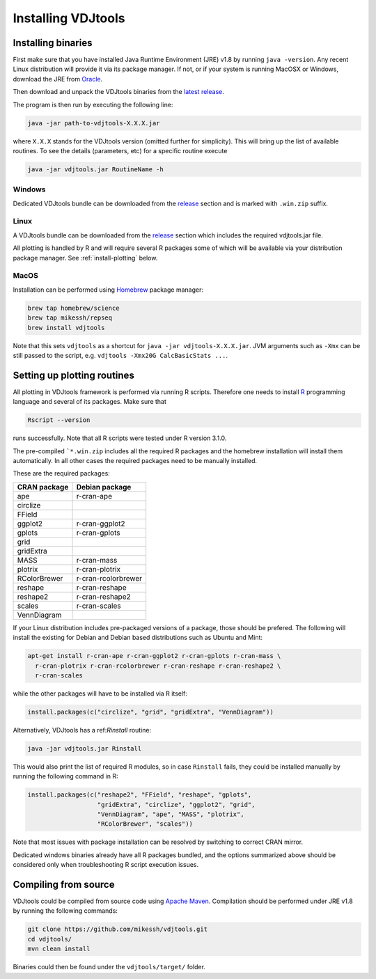 .. _install:

Installing VDJtools
-------------------

Installing binaries
^^^^^^^^^^^^^^^^^^^

First make sure that you have installed Java Runtime Environment (JRE) v1.8 by running
``java -version``.  Any recent Linux distribution will provide it via its
package manager.  If not, or if your system is running MacOSX or Windows,
download the JRE from `Oracle <http://java.com/en/download/>`__.

Then download and unpack the VDJtools binaries from the `latest
release <https://github.com/mikessh/vdjtools/releases/latest>`__.

The program is then run by executing the following line:

.. code:: bash

    java -jar path-to-vdjtools-X.X.X.jar

where ``X.X.X`` stands for the VDJtools version (omitted further
for simplicity). This will bring up the list of available routines. To
see the details (parameters, etc) for a specific routine execute

.. code:: bash

    java -jar vdjtools.jar RoutineName -h

Windows
~~~~~~~

Dedicated VDJtools bundle can be downloaded from the
`release <https://github.com/mikessh/vdjtools/releases/latest>`__ section
and is marked with ``.win.zip`` suffix.

Linux
~~~~~

A VDJtools bundle can be downloaded from the
`release <https://github.com/mikessh/vdjtools/releases/latest>`__ section
which includes the required vdjtools.jar file.

All plotting is handled by R and will require several R packages some of
which will be available via your distribution package manager.
See :ref:`install-plotting` below.

MacOS
~~~~~

Installation can be performed using `Homebrew <http://brew.sh/>`__ package manager:

.. code:: bash

    brew tap homebrew/science
    brew tap mikessh/repseq
    brew install vdjtools

Note that this sets ``vdjtools`` as a shortcut for ``java -jar vdjtools-X.X.X.jar``. JVM arguments
such as ``-Xmx`` can be still passed to the script, e.g. ``vdjtools -Xmx20G CalcBasicStats ...``.

.. _install-plotting:

Setting up plotting routines
^^^^^^^^^^^^^^^^^^^^^^^^^^^^

All plotting in VDJtools framework is performed via running R scripts.
Therefore one needs to install `R <http://www.r-project.org/>`__
programming language and several of its packages.  Make sure that

.. code:: bash

    Rscript --version

runs successfully. Note that all R scripts were tested under R version 3.1.0.

The pre-compiled ```*.win.zip`` includes all the required R packages
and the homebrew installation will install them automatically.
In all other cases the required packages need to be manually installed.

These are the required packages:

============  ===================
CRAN package  Debian package
============  ===================
ape           r-cran-ape
circlize
FField
ggplot2       r-cran-ggplot2
gplots        r-cran-gplots
grid
gridExtra
MASS          r-cran-mass
plotrix       r-cran-plotrix
RColorBrewer  r-cran-rcolorbrewer
reshape       r-cran-reshape
reshape2      r-cran-reshape2
scales        r-cran-scales
VennDiagram
============  ===================

If your Linux distribution includes pre-packaged versions of a package,
those should be prefered.  The following will install the existing for
Debian and Debian based distributions such as Ubuntu and Mint:

.. code:: bash

    apt-get install r-cran-ape r-cran-ggplot2 r-cran-gplots r-cran-mass \
      r-cran-plotrix r-cran-rcolorbrewer r-cran-reshape r-cran-reshape2 \
      r-cran-scales

while the other packages will have to be installed via R itself:

.. code:: r

    install.packages(c("circlize", "grid", "gridExtra", "VennDiagram"))

Alternatively, VDJtools has a ref:`Rinstall` routine:

.. code:: bash

    java -jar vdjtools.jar Rinstall

This would also print the list of required R modules, so in case
``Rinstall`` fails, they could be installed manually by running the following
command in R:

.. code:: r

    install.packages(c("reshape2", "FField", "reshape", "gplots",
                       "gridExtra", "circlize", "ggplot2", "grid",
                       "VennDiagram", "ape", "MASS", "plotrix",
                       "RColorBrewer", "scales"))

Note that most issues with package installation can be resolved by switching to correct CRAN mirror.

Dedicated windows binaries already have all R packages bundled, and the options summarized above
should be considered only when troubleshooting R script execution issues.

Compiling from source
^^^^^^^^^^^^^^^^^^^^^

VDJtools could be compiled from source code using `Apache
Maven <http://maven.apache.org/>`__. Compilation should be performed
under JRE v1.8 by running the following commands:

.. code:: bash

    git clone https://github.com/mikessh/vdjtools.git
    cd vdjtools/
    mvn clean install

Binaries could then be found under the ``vdjtools/target/`` folder.

